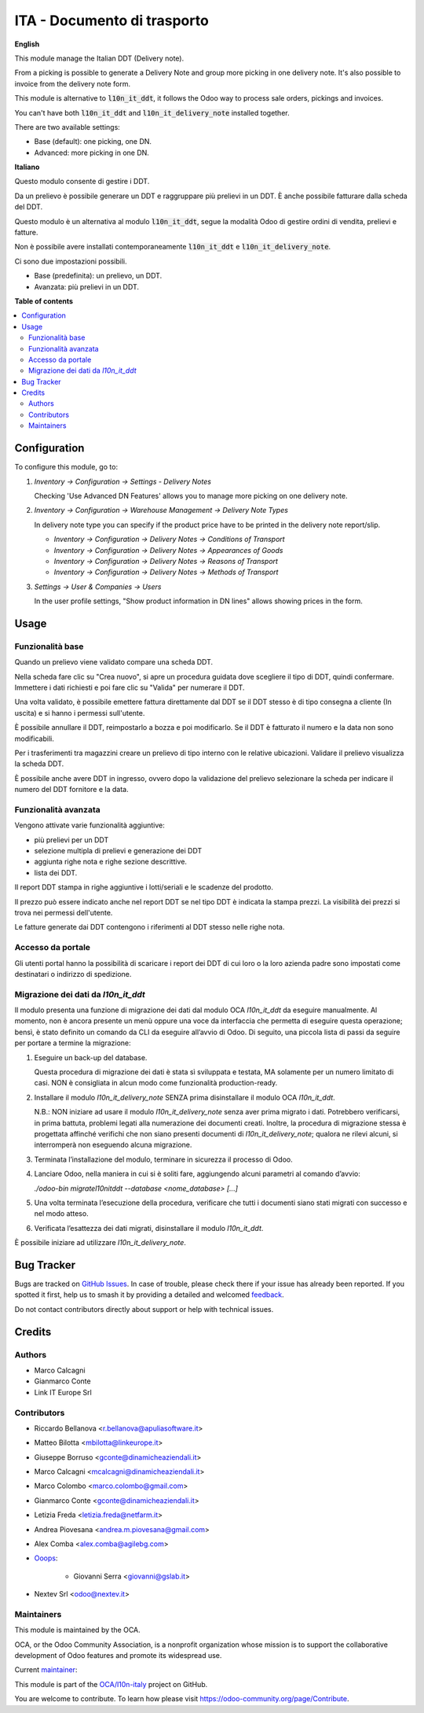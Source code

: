 ============================
ITA - Documento di trasporto
============================

.. 
   !!!!!!!!!!!!!!!!!!!!!!!!!!!!!!!!!!!!!!!!!!!!!!!!!!!!
   !! This file is generated by oca-gen-addon-readme !!
   !! changes will be overwritten.                   !!
   !!!!!!!!!!!!!!!!!!!!!!!!!!!!!!!!!!!!!!!!!!!!!!!!!!!!
   !! source digest: sha256:c96bf34dfdcaf1d02d1d3150d924844cb8bae4012e1ed7d6ffd4744cc774c2ce
   !!!!!!!!!!!!!!!!!!!!!!!!!!!!!!!!!!!!!!!!!!!!!!!!!!!!

.. |badge1| image:: https://img.shields.io/badge/maturity-Beta-yellow.png
    :target: https://odoo-community.org/page/development-status
    :alt: Beta
.. |badge2| image:: https://img.shields.io/badge/licence-AGPL--3-blue.png
    :target: http://www.gnu.org/licenses/agpl-3.0-standalone.html
    :alt: License: AGPL-3
.. |badge3| image:: https://img.shields.io/badge/github-OCA%2Fl10n--italy-lightgray.png?logo=github
    :target: https://github.com/OCA/l10n-italy/tree/14.0/l10n_it_delivery_note
    :alt: OCA/l10n-italy
.. |badge4| image:: https://img.shields.io/badge/weblate-Translate%20me-F47D42.png
    :target: https://translation.odoo-community.org/projects/l10n-italy-14-0/l10n-italy-14-0-l10n_it_delivery_note
    :alt: Translate me on Weblate
.. |badge5| image:: https://img.shields.io/badge/runboat-Try%20me-875A7B.png
    :target: https://runboat.odoo-community.org/builds?repo=OCA/l10n-italy&target_branch=14.0
    :alt: Try me on Runboat

|badge1| |badge2| |badge3| |badge4| |badge5|

**English**

This module manage the Italian DDT (Delivery note).

From a picking is possible to generate a Delivery Note and group more picking in one delivery note. It's also possible to invoice from the delivery note form.

This module is alternative to :code:`l10n_it_ddt`, it follows the Odoo way to process sale orders, pickings and invoices.

You can't have both :code:`l10n_it_ddt` and :code:`l10n_it_delivery_note` installed together.

There are two available settings:

- Base (default): one picking, one DN.
- Advanced: more picking in one DN.


**Italiano**

Questo modulo consente di gestire i DDT.

Da un prelievo è possibile generare un DDT e raggruppare più prelievi in un DDT. È anche possibile fatturare dalla scheda del DDT.

Questo modulo è un alternativa al modulo :code:`l10n_it_ddt`, segue la modalità Odoo di gestire ordini di vendita, prelievi e fatture.

Non è possibile avere installati contemporaneamente :code:`l10n_it_ddt` e :code:`l10n_it_delivery_note`.

Ci sono due impostazioni possibili.

- Base (predefinita): un prelievo, un DDT.
- Avanzata: più prelievi in un DDT.

**Table of contents**

.. contents::
   :local:

Configuration
=============

To configure this module, go to:

1. *Inventory → Configuration → Settings - Delivery Notes*

   Checking 'Use Advanced DN Features' allows you to manage more picking on one delivery note.

2. *Inventory → Configuration → Warehouse Management → Delivery Note Types*

   In delivery note type you can specify if the product price have to be printed in the delivery note report/slip.

   - *Inventory → Configuration → Delivery Notes → Conditions of Transport*
   - *Inventory → Configuration → Delivery Notes → Appearances of Goods*
   - *Inventory → Configuration → Delivery Notes → Reasons of Transport*
   - *Inventory → Configuration → Delivery Notes → Methods of Transport*

3. *Settings → User & Companies → Users*

   In the user profile settings, "Show product information in DN lines" allows showing prices in the form.

Usage
=====

Funzionalità base
~~~~~~~~~~~~~~~~~

Quando un prelievo viene validato compare una scheda DDT.

Nella scheda fare clic su "Crea nuovo", si apre un procedura guidata dove scegliere il tipo di DDT, quindi confermare. Immettere i dati richiesti e poi fare clic su "Valida" per numerare il DDT.

Una volta validato, è possibile emettere fattura direttamente dal DDT se il DDT stesso è di tipo consegna a cliente (In uscita) e si hanno i permessi sull'utente.

È possibile annullare il DDT, reimpostarlo a bozza e poi modificarlo. Se il DDT è fatturato il numero e la data non sono modificabili.

Per i trasferimenti tra magazzini creare un prelievo di tipo interno con le relative ubicazioni. Validare il prelievo visualizza la scheda DDT.

È possibile anche avere DDT in ingresso, ovvero dopo la validazione del prelievo selezionare la scheda per indicare il numero del DDT fornitore e la data.

Funzionalità avanzata
~~~~~~~~~~~~~~~~~~~~~

Vengono attivate varie funzionalità aggiuntive:

- più prelievi per un DDT
- selezione multipla di prelievi e generazione dei DDT
- aggiunta righe nota e righe sezione descrittive.
- lista dei DDT.

Il report DDT stampa in righe aggiuntive i lotti/seriali e le scadenze del prodotto.

Il prezzo può essere indicato anche nel report DDT se nel tipo DDT è indicata la stampa prezzi.
La visibilità dei prezzi si trova nei permessi dell'utente.

Le fatture generate dai DDT contengono i riferimenti al DDT stesso nelle righe nota.

Accesso da portale
~~~~~~~~~~~~~~~~~~

Gli utenti portal hanno la possibilità di scaricare i report dei DDT di cui loro o la loro azienda padre sono impostati come destinatari o indirizzo di spedizione.


Migrazione dei dati da *l10n_it_ddt*
~~~~~~~~~~~~~~~~~~~~~~~~~~~~~~~~~~~~

Il modulo presenta una funzione di migrazione dei dati dal modulo OCA *l10n_it_ddt* da eseguire manualmente.
Al momento, non è ancora presente un menù oppure una voce da interfaccia che permetta di eseguire questa operazione; bensì, è stato definito un comando da CLI da eseguire all’avvio di Odoo.
Di seguito, una piccola lista di passi da seguire per portare a termine la migrazione:

1. Eseguire un back-up del database.

   Questa procedura di migrazione dei dati è stata sì sviluppata e testata, MA solamente per un numero limitato di casi.
   NON è consigliata in alcun modo come funzionalità production-ready.

2. Installare il modulo *l10n_it_delivery_note* SENZA prima disinstallare il modulo OCA *l10n_it_ddt*.

   N.B.: NON iniziare ad usare il modulo *l10n_it_delivery_note* senza aver prima migrato i dati.
   Potrebbero verificarsi, in prima battuta, problemi legati alla numerazione dei documenti creati.
   Inoltre, la procedura di migrazione stessa è progettata affinché verifichi che non siano presenti documenti di *l10n_it_delivery_note*; qualora ne rilevi alcuni, si interromperà non eseguendo alcuna migrazione.

3. Terminata l’installazione del modulo, terminare in sicurezza il processo di Odoo.

4. Lanciare Odoo, nella maniera in cui si è soliti fare, aggiungendo alcuni parametri al comando d’avvio:

   `./odoo-bin migratel10nitddt --database <nome_database> [...]`

5. Una volta terminata l’esecuzione della procedura, verificare che tutti i documenti siano stati migrati con successo e nel modo atteso.

6. Verificata l’esattezza dei dati migrati, disinstallare il modulo *l10n_it_ddt*.

È possibile iniziare ad utilizzare *l10n_it_delivery_note*.

Bug Tracker
===========

Bugs are tracked on `GitHub Issues <https://github.com/OCA/l10n-italy/issues>`_.
In case of trouble, please check there if your issue has already been reported.
If you spotted it first, help us to smash it by providing a detailed and welcomed
`feedback <https://github.com/OCA/l10n-italy/issues/new?body=module:%20l10n_it_delivery_note%0Aversion:%2014.0%0A%0A**Steps%20to%20reproduce**%0A-%20...%0A%0A**Current%20behavior**%0A%0A**Expected%20behavior**>`_.

Do not contact contributors directly about support or help with technical issues.

Credits
=======

Authors
~~~~~~~

* Marco Calcagni
* Gianmarco Conte
* Link IT Europe Srl

Contributors
~~~~~~~~~~~~

* Riccardo Bellanova <r.bellanova@apuliasoftware.it>
* Matteo Bilotta <mbilotta@linkeurope.it>
* Giuseppe Borruso <gconte@dinamicheaziendali.it>
* Marco Calcagni <mcalcagni@dinamicheaziendali.it>
* Marco Colombo <marco.colombo@gmail.com>
* Gianmarco Conte <gconte@dinamicheaziendali.it>
* Letizia Freda <letizia.freda@netfarm.it>
* Andrea Piovesana <andrea.m.piovesana@gmail.com>
* Alex Comba <alex.comba@agilebg.com>
* `Ooops <https://www.ooops404.com>`_:

   * Giovanni Serra <giovanni@gslab.it>
* Nextev Srl <odoo@nextev.it>

Maintainers
~~~~~~~~~~~

This module is maintained by the OCA.

.. image:: https://odoo-community.org/logo.png
   :alt: Odoo Community Association
   :target: https://odoo-community.org

OCA, or the Odoo Community Association, is a nonprofit organization whose
mission is to support the collaborative development of Odoo features and
promote its widespread use.

.. |maintainer-MarcoCalcagni| image:: https://github.com/MarcoCalcagni.png?size=40px
    :target: https://github.com/MarcoCalcagni
    :alt: MarcoCalcagni

Current `maintainer <https://odoo-community.org/page/maintainer-role>`__:

|maintainer-MarcoCalcagni| 

This module is part of the `OCA/l10n-italy <https://github.com/OCA/l10n-italy/tree/14.0/l10n_it_delivery_note>`_ project on GitHub.

You are welcome to contribute. To learn how please visit https://odoo-community.org/page/Contribute.
